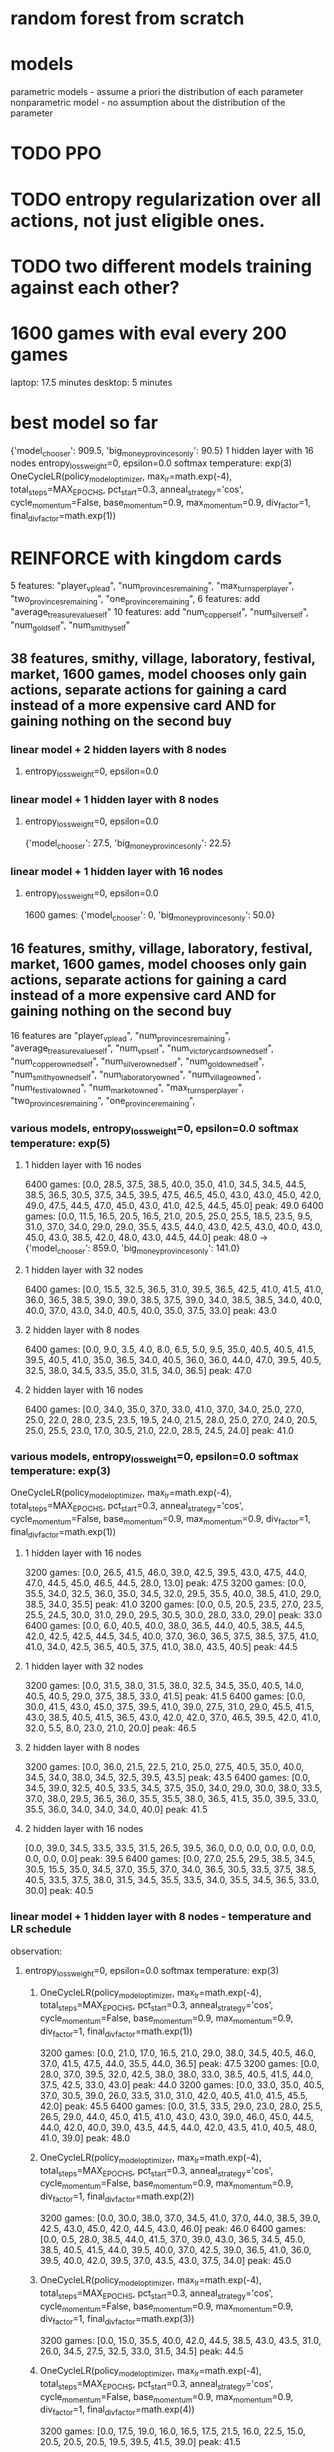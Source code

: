 * random forest from scratch
* models
parametric models - assume a priori the distribution of each parameter
nonparametric model - no assumption about the distribution of the parameter

* TODO PPO
* TODO entropy regularization over all actions, not just eligible ones.
* TODO two different models training against each other?


* 1600 games with eval every 200 games
laptop: 17.5 minutes
desktop: 5 minutes

* best model so far
{'model_chooser': 909.5, 'big_money_provinces_only': 90.5}
1 hidden layer with 16 nodes
entropy_loss_weight=0, epsilon=0.0 softmax temperature: exp(3)
OneCycleLR(policy_model_optimizer, max_lr=math.exp(-4), total_steps=MAX_EPOCHS, pct_start=0.3, anneal_strategy='cos', cycle_momentum=False, base_momentum=0.9, max_momentum=0.9, div_factor=1, final_div_factor=math.exp(1))




* REINFORCE with kingdom cards
5 features: "player_vp_lead", "num_provinces_remaining", "max_turns_per_player", "two_provinces_remaining", "one_province_remaining",
6 features: add "average_treasure_value_self"
10 features: add "num_copper_self", "num_silver_self", "num_gold_self", "num_smithy_self"

** 38 features, smithy, village, laboratory, festival, market, 1600 games, model chooses only gain actions, separate actions for gaining a card instead of a more expensive card AND for gaining nothing on the second buy
*** linear model + 2 hidden layers with 8 nodes
***** entropy_loss_weight=0, epsilon=0.0

*** linear model + 1 hidden layer with 8 nodes
***** entropy_loss_weight=0, epsilon=0.0
{'model_chooser': 27.5, 'big_money_provinces_only': 22.5}

*** linear model + 1 hidden layer with 16 nodes
***** entropy_loss_weight=0, epsilon=0.0
1600 games: {'model_chooser': 0, 'big_money_provinces_only': 50.0}


** 16 features, smithy, village, laboratory, festival, market, 1600 games, model chooses only gain actions, separate actions for gaining a card instead of a more expensive card AND for gaining nothing on the second buy
16 features are
        "player_vp_lead",
        "num_provinces_remaining",
        "average_treasure_value_self",
        "num_vp_self",
        "num_victory_cards_owned_self",
        "num_copper_owned_self",
        "num_silver_owned_self",
        "num_gold_owned_self",
        "num_smithy_owned_self",
        "num_laboratory_owned",
        "num_village_owned",
        "num_festival_owned",
        "num_market_owned",
        "max_turns_per_player",
        "two_provinces_remaining",
        "one_province_remaining",

*** various models, entropy_loss_weight=0, epsilon=0.0 softmax temperature: exp(5)
**** 1 hidden layer with 16 nodes
6400 games: [0.0, 28.5, 37.5, 38.5, 40.0, 35.0, 41.0, 34.5, 34.5, 44.5, 38.5, 36.5, 30.5, 37.5, 34.5, 39.5, 47.5, 46.5, 45.0, 43.0, 43.0, 45.0, 42.0, 49.0, 47.5, 44.5, 47.0, 45.0, 43.0, 41.0, 42.5, 44.5, 45.0] peak: 49.0
6400 games: [0.0, 11.5, 16.5, 20.5, 16.5, 21.0, 20.5, 25.0, 25.5, 18.5, 23.5, 9.5, 31.0, 37.0, 34.0, 29.0, 29.0, 35.5, 43.5, 44.0, 43.0, 42.5, 43.0, 40.0, 43.0, 45.0, 43.0, 38.5, 42.0, 48.0, 43.0, 44.5, 44.0] peak: 48.0 -> {'model_chooser': 859.0, 'big_money_provinces_only': 141.0}


**** 1 hidden layer with 32 nodes
6400 games: [0.0, 15.5, 32.5, 36.5, 31.0, 39.5, 36.5, 42.5, 41.0, 41.5, 41.0, 36.0, 36.5, 38.5, 39.0, 39.0, 38.5, 37.5, 39.0, 34.0, 38.5, 38.5, 34.0, 40.0, 40.0, 37.0, 43.0, 34.0, 40.5, 40.0, 35.0, 37.5, 33.0] peak: 43.0

**** 2 hidden layer with 8 nodes
6400 games: [0.0, 9.0, 3.5, 4.0, 8.0, 6.5, 5.0, 9.5, 35.0, 40.5, 40.5, 41.5, 39.5, 40.5, 41.0, 35.0, 36.5, 34.0, 40.5, 36.0, 36.0, 44.0, 47.0, 39.5, 40.5, 32.5, 38.0, 34.5, 33.5, 35.0, 31.5, 34.0, 36.5] peak: 47.0

**** 2 hidden layer with 16 nodes
6400 games: [0.0, 34.0, 35.0, 37.0, 33.0, 41.0, 37.0, 34.0, 25.0, 27.0, 25.0, 22.0, 28.0, 23.5, 23.5, 19.5, 24.0, 21.5, 28.0, 25.0, 27.0, 24.0, 20.5, 25.0, 25.5, 23.0, 17.0, 30.5, 21.0, 22.0, 28.5, 24.5, 24.0] peak: 41.0

*** various models, entropy_loss_weight=0, epsilon=0.0 softmax temperature: exp(3)
OneCycleLR(policy_model_optimizer, max_lr=math.exp(-4), total_steps=MAX_EPOCHS, pct_start=0.3, anneal_strategy='cos', cycle_momentum=False, base_momentum=0.9, max_momentum=0.9, div_factor=1, final_div_factor=math.exp(1))

**** 1 hidden layer with 16 nodes
3200 games: [0.0, 26.5, 41.5, 46.0, 39.0, 42.5, 39.5, 43.0, 47.5, 44.0, 47.0, 44.5, 45.0, 46.5, 44.5, 28.0, 13.0] peak: 47.5
3200 games: [0.0, 35.5, 34.0, 32.5, 36.0, 35.0, 34.5, 32.0, 29.5, 35.5, 40.0, 38.5, 41.0, 29.0, 38.5, 34.0, 35.5] peak: 41.0
3200 games: [0.0, 0.5, 20.5, 23.5, 27.0, 23.5, 25.5, 24.5, 30.0, 31.0, 29.0, 29.5, 30.5, 30.0, 28.0, 33.0, 29.0] peak: 33.0
6400 games: [0.0, 6.0, 40.5, 40.0, 38.0, 36.5, 44.0, 40.5, 38.5, 44.5, 42.0, 42.5, 42.5, 44.5, 34.5, 40.0, 37.0, 36.0, 36.5, 37.5, 38.5, 37.5, 41.0, 41.0, 34.0, 42.5, 36.5, 40.5, 37.5, 41.0, 38.0, 43.5, 40.5] peak: 44.5


**** 1 hidden layer with 32 nodes
3200 games: [0.0, 31.5, 38.0, 31.5, 38.0, 32.5, 34.5, 35.0, 40.5, 14.0, 40.5, 40.5, 29.0, 37.5, 38.5, 33.0, 41.5] peak: 41.5
6400 games: [0.0, 30.0, 41.5, 43.0, 45.0, 37.5, 39.5, 41.0, 39.0, 27.5, 31.0, 29.0, 45.5, 41.5, 43.0, 38.5, 40.5, 41.5, 36.5, 43.0, 42.0, 42.0, 37.0, 46.5, 39.5, 42.0, 41.0, 32.0, 5.5, 8.0, 23.0, 21.0, 20.0] peak: 46.5

**** 2 hidden layer with 8 nodes
3200 games: [0.0, 36.0, 21.5, 22.5, 21.0, 25.0, 27.5, 40.5, 35.0, 40.0, 34.5, 34.0, 38.0, 34.5, 32.5, 39.5, 43.5] peak: 43.5
6400 games: [0.0, 34.5, 39.0, 32.5, 40.5, 33.5, 34.5, 37.5, 35.0, 34.0, 29.0, 30.0, 38.0, 33.5, 37.0, 38.0, 29.5, 36.5, 36.0, 35.5, 35.5, 38.0, 36.5, 41.5, 35.0, 39.5, 33.0, 35.5, 36.0, 34.0, 34.0, 34.0, 40.0] peak: 41.5

**** 2 hidden layer with 16 nodes
[0.0, 39.0, 34.5, 33.5, 33.5, 31.5, 26.5, 39.5, 36.0, 0.0, 0.0, 0.0, 0.0, 0.0, 0.0, 0.0, 0.0] peak: 39.5
6400 games: [0.0, 27.0, 25.5, 29.5, 38.5, 34.5, 30.5, 15.5, 35.0, 34.5, 37.0, 35.5, 37.0, 34.0, 36.5, 30.5, 33.5, 37.5, 38.5, 40.5, 33.5, 37.5, 38.0, 31.5, 34.5, 35.5, 33.5, 34.0, 35.5, 34.5, 36.5, 33.0, 30.0] peak: 40.5

*** linear model + 1 hidden layer with 8 nodes - temperature and LR schedule
observation: 
**** entropy_loss_weight=0, epsilon=0.0 softmax temperature: exp(3)
***** OneCycleLR(policy_model_optimizer, max_lr=math.exp(-4), total_steps=MAX_EPOCHS, pct_start=0.3, anneal_strategy='cos', cycle_momentum=False, base_momentum=0.9, max_momentum=0.9, div_factor=1, final_div_factor=math.exp(1))
3200 games: [0.0, 21.0, 17.0, 16.5, 21.0, 29.0, 38.0, 34.5, 40.5, 46.0, 37.0, 41.5, 47.5, 44.0, 35.5, 44.0, 36.5] peak: 47.5
3200 games: [0.0, 28.0, 37.0, 39.5, 32.0, 42.5, 38.0, 38.0, 33.0, 38.5, 40.5, 41.5, 44.0, 37.5, 42.5, 33.0, 43.0] peak: 44.0
3200 games: [0.0, 33.0, 35.0, 40.5, 37.0, 30.5, 39.0, 26.0, 33.5, 31.0, 31.0, 42.0, 40.5, 41.0, 41.5, 45.5, 42.0] peak: 45.5
6400 games: [0.0, 31.5, 33.5, 29.0, 23.0, 28.0, 25.5, 26.5, 29.0, 44.0, 45.0, 41.5, 41.0, 43.0, 43.0, 39.0, 46.0, 45.0, 44.5, 44.0, 42.0, 40.0, 39.0, 43.5, 44.5, 44.0, 42.0, 43.5, 41.0, 40.5, 48.0, 41.0, 39.0] peak: 48.0

***** OneCycleLR(policy_model_optimizer, max_lr=math.exp(-4), total_steps=MAX_EPOCHS, pct_start=0.3, anneal_strategy='cos', cycle_momentum=False, base_momentum=0.9, max_momentum=0.9, div_factor=1, final_div_factor=math.exp(2))
3200 games: [0.0, 30.0, 38.0, 37.0, 34.5, 41.0, 37.0, 44.0, 38.5, 39.0, 42.5, 43.0, 45.0, 42.0, 44.5, 43.0, 46.0] peak: 46.0
6400 games: [0.0, 0.5, 28.0, 38.5, 44.0, 41.5, 37.0, 39.0, 43.0, 36.5, 34.5, 45.0, 38.5, 40.5, 41.5, 44.0, 39.5, 40.0, 37.0, 42.5, 39.0, 36.5, 41.0, 36.0, 39.5, 40.0, 42.0, 39.5, 37.0, 43.5, 43.0, 37.5, 34.0] peak: 45.0

***** OneCycleLR(policy_model_optimizer, max_lr=math.exp(-4), total_steps=MAX_EPOCHS, pct_start=0.3, anneal_strategy='cos', cycle_momentum=False, base_momentum=0.9, max_momentum=0.9, div_factor=1, final_div_factor=math.exp(3))
3200 games: [0.0, 15.0, 35.5, 40.0, 42.0, 44.5, 38.5, 43.0, 43.5, 31.0, 26.0, 34.5, 27.5, 32.5, 33.0, 31.5, 34.5] peak: 44.5

***** OneCycleLR(policy_model_optimizer, max_lr=math.exp(-4), total_steps=MAX_EPOCHS, pct_start=0.3, anneal_strategy='cos', cycle_momentum=False, base_momentum=0.9, max_momentum=0.9, div_factor=1, final_div_factor=math.exp(4))
3200 games: [0.0, 17.5, 19.0, 16.0, 16.5, 17.5, 21.5, 16.0, 22.5, 15.0, 20.5, 20.5, 20.5, 19.5, 39.5, 41.5, 39.0] peak: 41.5



**** entropy_loss_weight=0, epsilon=0.0
***** no lr scheduler, RunningStatisticsNorm1d(affine=True), softmax temperature: exp(-3)
1600 games: [0.0, 0.0, 2.5, 3.0, 1.5, 4.5, 1.0, 2.0, 0.0] peak: 4.5

***** no lr scheduler, RunningStatisticsNorm1d(affine=True), softmax temperature: exp(-2)
1600 games: [0.0, 0.0, 0.0, 1.0, 0.5, 3.5, 4.0, 3.5, 2.0] peak: 4.0

***** no lr scheduler, RunningStatisticsNorm1d(affine=True), softmax temperature: exp(-1)
1600 games: [0.0, 12.5, 11.5, 14.0, 19.5, 35.0, 27.0, 36.5, 33.5] peak: 36.5

***** no lr scheduler, RunningStatisticsNorm1d(affine=True), softmax temperature: exp(0)
1600 games: [0.0, 33.0, 34.5, 43.0, 36.5, 4.5, 35.0, 35.0, 34.5] peak: 43.0
3200 games: [0.0, 0.0, 0.0, 18.5, 17.5, 32.5, 36.0, 30.5, 34.5, 34.0, 35.5, 37.0, 34.5, 28.0, 31.5, 30.0, 35.5] peak: 37.0

***** no lr scheduler, RunningStatisticsNorm1d(affine=True), softmax temperature: exp(1)
1600 games: [0.0, 28.5, 35.0, 40.0, 32.0, 30.5, 33.0, 34.5, 33.5] peak: 40.0
3200 games: [0.0, 8.0, 8.0, 8.5, 24.5, 23.5, 19.0, 24.5, 23.5, 29.0, 30.5, 31.5, 29.5, 32.5, 28.5, 31.0, 33.0] peak: 33.0

***** no lr scheduler, RunningStatisticsNorm1d(affine=True), softmax temperature: exp(2)
1600 games: [0.0, 4.0, 37.0, 39.5, 4.0, 35.5, 33.5, 39.5, 39.0] peak: 39.5
[0.0, 10.5, 29.0, 32.5, 27.5, 35.0, 42.0, 40.0, 43.5, 40.0, 42.5, 39.5, 31.0, 27.0, 21.0, 23.5, 27.0]: peak:43.5

***** no lr scheduler, RunningStatisticsNorm1d(affine=True), softmax temperature: exp(3)
1600 games: [0.0, 18.5, 34.0, 41.0, 37.5, 30.5, 37.5, 24.0, 34.0] peak: 41.0
3200 games: [0.0, 32.5, 34.0, 39.0, 42.5, 42.5, 39.0, 41.0, 40.0, 44.0, 45.5, 42.5, 43.0, 42.5, 39.5, 40.5, 36.5] peak: 45.5

***** no lr scheduler, RunningStatisticsNorm1d(affine=True), softmax temperature: exp(4)
1600 games: [0.0, 40.0, 37.5, 37.5, 31.0, 43.5, 39.5, 38.5, 41.0] peak: 43.5
3200 games: [0.0, 36.0, 39.0, 31.0, 33.5, 33.5, 37.0, 34.5, 35.0, 34.5, 37.0, 38.0, 38.0, 35.0, 32.0, 30.0, 32.0] peak: 39.0

***** no lr scheduler, RunningStatisticsNorm1d(affine=True), softmax temperature: exp(5)
1600 games: [0.0, 5.0, 34.5, 33.0, 37.5, 33.5, 37.0, 31.5, 36.5] peak: 37.5
3200 games: [0.0, 24.0, 30.5, 35.5, 34.0, 41.5, 46.0, 35.0, 38.5, 39.0, 36.0, 39.0, 45.5, 44.0, 41.0, 39.5, 39.0] peak: 46.0 after 1200 games

***** no lr scheduler, RunningStatisticsNorm1d(affine=True), softmax temperature: exp(8)
1600 games: [0.0, 0.0, 2.5, 26.0, 35.0, 37.0, 36.0, 35.5, 33.5] peak: 37.0

***** no lr scheduler, RunningStatisticsNorm1d(affine=True), softmax temperature: exp(12)
1600 games: [0.0, 0.0, 0.0, 0.0, 8.0, 15.0, 34.0, 38.5, 38.0] peak: 38.5

        
*** linear model + 1 hidden layer with 8 nodes - dropout
**** entropy_loss_weight=0, epsilon=0.0
***** no lr scheduler, RunningStatisticsNorm1d(affine=True)
3200 games: [0.0, 8.0, 37.0, 41.5, 45.0, 44.5, 31.5, 41.0, 33.0, 32.0, 35.0, 33.5, 32.5, 34.5, 34.0, 37.0, 28.5] best: 45.0 after 800 epochs

***** no lr scheduler, RunningStatisticsNorm1d(affine=True), dropout=0.5 after both final linear layers
1600 games: [0.0, 1.0, 11.5, 6.0, 16.0, 24.5, 27.5, 37.0, 38.0]

***** no lr scheduler, RunningStatisticsNorm1d(affine=True), dropout=0.3 after both final linear layers
1600 games: [4.5, 6.0, 1.0, 0.0, 1.0, 3.5, 2.5, 2.0, 4.0] bizarre that it started out good and got worse
1600 games: [0.0, 16.5, 35.0, 22.5, 37.5, 42.0, 0.0, 30.5, 27.5]


***** no lr scheduler, RunningStatisticsNorm1d(affine=True), dropout=0.1 after both final linear layers
1600 games: [0.0, 1.5, 3.0, 6.0, 3.0, 1.5, 8.0, 4.0, 10.5]
1600 games on desktop: best was 33.5

***** no lr scheduler, RunningStatisticsNorm1d(affine=True), dropout=0.5 after feature norm
1600 games: [0.0, 39.0, 33.0, 33.5, 38.5, 31.5, 36.0, 35.0, 36.0]

***** no lr scheduler, RunningStatisticsNorm1d(affine=True), dropout=0.3 after feature norm
1600 games: [0.0, 31.5, 30.5, 35.5, 29.5, 29.5, 25.0, 27.5, 9.0]

***** no lr scheduler, RunningStatisticsNorm1d(affine=True), dropout=0.1 after feature norm
1600 games: [0.0, 26.5, 35.5, 33.5, 41.5, 32.5, 41.5, 42.0, 44.0]
3200 games: [0.0, 30.5, 32.0, 34.0, 38.0, 38.5, 34.5, 43.0, 41.5, 34.5, 38.5, 36.5, 37.0, 36.0, 35.5, 40.5, 35.0]
^in last iteration, 1st and 4th buy was estate




** 15 features, smithy, village, laboratory, festival, market, 1600 games, model chooses only gain actions, separate actions for gaining a card instead of a more expensive card AND for gaining nothing on the second buy
15 features are
        "player_vp_lead",
        "num_provinces_remaining",
        "average_treasure_value_self",
        "num_vp_self",
        "num_copper_owned_self",
        "num_silver_owned_self",
        "num_gold_owned_self",
        "num_smithy_owned_self",
        "num_laboratory_owned",
        "num_village_owned",
        "num_festival_owned",
        "num_market_owned",
        "max_turns_per_player",
        "two_provinces_remaining",
        "one_province_remaining",
*** linear model + 1 hidden layer with 8 nodes
**** entropy_loss_weight=0, epsilon=0.0
***** no lr scheduler, RunningStatisticsNorm1d(affine=True)
3200 games: [0.0, 31.5, 37.5, 34.0, 40.5, 40.0, 39.5, 40.5, 44.0, 40.5, 35.0, 43.5, 34.0, 44.0, 42.0, 39.5, 34.5]. best: 44.0


** 14 features, smithy, village, laboratory, festival, market, 1600 games, model chooses only gain actions, separate actions for gaining a card instead of a more expensive card AND for gaining nothing on the second buy
14 features are
        "player_vp_lead",
        "num_provinces_remaining",
        "average_treasure_value_self",
        "num_copper_owned_self",
        "num_silver_owned_self",
        "num_gold_owned_self",
        "num_smithy_owned_self",
        "num_laboratory_owned",
        "num_village_owned",
        "num_festival_owned",
        "num_market_owned",
        "max_turns_per_player",
        "two_provinces_remaining",
        "one_province_remaining",

*** linear model + 1 hidden layer with 8 nodes
**** entropy_loss_weight=exp(-6), epsilon=0.0
***** no lr scheduler, RunningStatisticsNorm1d(affine=False)
1600 games: {'model_chooser': 29.0, 'big_money_provinces_only': 21.0}, best was 42.5 after 1400 epochs

**** entropy_loss_weight=0, epsilon=0.0
***** no lr scheduler, RunningStatisticsNorm1d(affine=True)
1600 games: {'model_chooser': 43.5, 'big_money_provinces_only': 6.5}, best was 45.0 after 1200 epochs
3200 games: [0.0, 11.0, 6.0, 13.5, 11.5, 20.0, 20.0, 23.5, 24.5, 15.5, 23.5, 5.0, 15.0, 14.5, 22.0, 21.5, 25.5]

notes: 3200 games training managed to makes some impressive action combos, but doesn't buy gold, and doesn't buy vp when it should:
play festival
play laboratory
play laboratory
play smithy
play festival
play smithy
play festival
play laboratory
play laboratory
play festival
play smithy
play festival
play festival
play smithy
play laboratory
play laboratory
play festival
play smithy
play smithy
play smithy
gain province
gain festival instead of more expensive card
gain festival instead of more expensive card
gain festival
gain nothing on second or later buy
(game ended as a loss)

***** no lr scheduler, RunningStatisticsNorm1d(affine=False)
800 games:  {'model_chooser': 42.0, 'big_money_provinces_only': 8.0}
1600 games: {'model_chooser': 39.0, 'big_money_provinces_only': 11.0}
1600 games: {'model_chooser': 44.5, 'big_money_provinces_only': 5.5}
3200 games: {'model_chooser': 28.5, 'big_money_provinces_only': 21.5}

***** OneCycleLR(policy_model_optimizer, max_lr=math.exp(-4), total_steps=MAX_EPOCHS, pct_start=0.5, anneal_strategy='cos', cycle_momentum=True, base_momentum=0.85, max_momentum=0.95, div_factor=1, final_div_factor=math.exp(1))
1600 games: {'model_chooser': 38.0, 'big_money_provinces_only': 12.0}

***** OneCycleLR(policy_model_optimizer, max_lr=math.exp(-4), total_steps=MAX_EPOCHS, pct_start=0.5, anneal_strategy='cos', cycle_momentum=False, base_momentum=0.9, max_momentum=0.9, div_factor=1, final_div_factor=math.exp(1))
1600 games: {'model_chooser': 37.0, 'big_money_provinces_only': 13.0}, best was 41.5 after 1000 epochs
gained curses more than once in some games!

*** linear model + 1 hidden layer with 16 nodes
***** entropy_loss_weight=0, epsilon=0.0
1600 games: {'model_chooser': 32.5, 'big_money_provinces_only': 17.5}



** 10 features, smithy, village, laboratory, festival, market, 1600 games, model chooses only gain actions, separate actions for gaining a card instead of a more expensive card AND for gaining nothing on the second buy
*** linear model + 1 hidden layer with 8 nodes,
***** entropy_loss_weight=0, epsilon=0.0
800  games: {'model_chooser': 31.0, 'big_money_provinces_only': 19.0}
1600 games: {'model_chooser': 42.0, 'big_money_provinces_only': 8.0}

** 10 features, smithy, village, laboratory, festival, market, 1600 games, model chooses only gain actions, separate actions for gaining a card instead of a more expensive card
10 features are
        "player_vp_lead",
        "num_provinces_remaining",
        "average_treasure_value_self",
        "num_copper_owned_self",
        "num_silver_owned_self",
        "num_gold_owned_self",
        "num_smithy_owned_self",
        "max_turns_per_player",
        "two_provinces_remaining",
        "one_province_remaining",

*** linear model + 1 hidden layer with 8 nodes,
***** entropy_loss_weight=0, epsilon=0.0
800  games: {'model_chooser': 38.5, 'big_money_provinces_only': 11.5}
1600 games: {'model_chooser': 41.0, 'big_money_provinces_only': 9.0} 
3200 games: {'model_chooser': 29.0, 'big_money_provinces_only': 21.0}
6400 games: {'model_chooser': 21.5, 'big_money_provinces_only': 28.5}

** 10 features, smithy, village, laboratory, festival, market, 800 games, model chooses only gain actions
add num copper, silver, gold, and smithy, village, laboratory, festival, market owned
*** linear model
***** entropy_loss_weight=0
{'model_chooser': 43.5, 'big_money_provinces_only': 6.5}

*** linear model + 1 hidden layer with 8 nodes
***** entropy_loss_weight=0, epsilon=0.4, separate actions for gaining a card instead of a more expensive card
{'model_chooser': 28.0, 'big_money_provinces_only': 22.0}
***** entropy_loss_weight=0, epsilon=0.4
{'model_chooser': 31.5, 'big_money_provinces_only': 18.5}
***** entropy_loss_weight=0, epsilon=0.2
{'model_chooser': 37.5, 'big_money_provinces_only': 12.5}
{'model_chooser': 42.5, 'big_money_provinces_only': 7.5}
***** entropy_loss_weight=0, epsilon=0.1
{'model_chooser': 42.0, 'big_money_provinces_only': 8.0}


***** entropy_loss_weight=0
{'model_chooser': 45.0, 'big_money_provinces_only': 5.0}
***** entropy_loss_weight=math.exp(-5)
{'model_chooser': 21.0, 'big_money_provinces_only': 29.0}
{'model_chooser': 32.0, 'big_money_provinces_only': 18.0}
***** entropy_loss_weight=math.exp(-4)
{'model_chooser': 43.5, 'big_money_provinces_only': 6.5}
***** entropy_loss_weight=math.exp(-3)
{'model_chooser': 19.0, 'big_money_provinces_only': 31.0}



*** linear model + 1 hidden layer with 16 nodes
***** entropy_loss_weight=0
{'model_chooser': 40.0, 'big_money_provinces_only': 10.0}

*** linear model + 2 hidden layers with 8 nodes
***** entropy_loss_weight=0
{'model_chooser': 37.0, 'big_money_provinces_only': 13.0}

** 6 features, smithy, village, laboratory, festival, market, 800 games, model chooses only gain actions
*** linear model
***** entropy_loss_weight=0
{'model_chooser': 42.0, 'big_money_provinces_only': 8.0}
*** linear model + 1 hidden layer with 8 nodes
***** entropy_loss_weight=0
{'model_chooser': 42.5, 'big_money_provinces_only': 7.5}

** 5 features, smithy, 1600 games, model chooses all actions
*** linear model
{'model_chooser': 44.5, 'big_money_provinces_only': 5.5}
*** linear model + 1 hidden layer with 8 nodes
Didn't buy any smithies in example games!
{'model_chooser': 44.0, 'big_money_provinces_only': 6.0}

** 5 features, smithy, village, laboratory, festival, market, 1600 games, model chooses all actions
*** linear model
**** return entropy for distribution of valid actions
***** entropy_loss_weight=exp(-4)
{'model_chooser': 38.0, 'big_money_provinces_only': 12.0}

***** entropy_loss_weight=exp(-2)
{'model_chooser': 0.0, 'big_money_provinces_only': 50.0}

**** WRONG entropy implementation, returned entropy for selected probability only
***** entropy_loss_weight=exp(-2)
{'model_chooser': 31.0, 'big_money_provinces_only': 19.0}
{'model_chooser': 29.5, 'big_money_provinces_only': 20.5}

***** entropy_loss_weight=exp(-1)
{'model_chooser': 0.0, 'big_money_provinces_only': 50.0}

***** entropy_loss_weight=0
{'model_chooser': 36.5, 'big_money_provinces_only': 13.5}
Gaining too many smithies?
gain silver
gain smithy
gain smithy
play smithy
gain gold
play smithy
gain gold
play smithy
gain gold
gain gold
play smithy
gain gold
gain gold
gain gold
play smithy
gain province
play smithy
gain province
play smithy
gain province
gain duchy
gain duchy
play smithy
gain estate
gain estate
gain province

***** entropy_loss_weight=1, 800 games
{'model_chooser': 0.0, 'big_money_provinces_only': 50.0}

*** linear model + 1 hidden layer with 8 nodes
Didn't buy any smithies in example games!
{'model_chooser': 44.0, 'big_money_provinces_only': 6.0}






* REINFORCE no kingdom cards
** BEST MODEL (don't have weights)
*** 1 feature: num provinces minus 0, 1 linear layer, init bias to zero
**** 1600 iterations with RunningStatisticsNorm1d mean only, momentum=0.0001
{'model_chooser': 45.0, 'big_money_provinces_only': 5.0}
tensor([[ 0.1801],
        [ 0.6483],
        [ 1.4976],
        [-0.9318],
        [-1.2655],
        [-0.3527],
        [ 0.1159],
        [ 0.1595]])
tensor([-1.6654,  0.9505,  1.6536, -1.9874,  0.5069,  7.0223, -3.7058, -1.8533])
*** 
5 input features, 1 hidden layer with 8 nodes, weight_decay=0
batch size of 1 games, 1600 epochs
lr=math.exp(-4)
{'model_chooser': 44.5, 'big_money_provinces_only': 5.5}

** 5 input features, 1 hidden layer with 4 nodes, weight decay=0
*** batch size of 2 games, 200 epochs
**** lr=math.exp(-5)
{'model_chooser': 12.0, 'big_money_provinces_only': 38.0}
**** lr=math.exp(-4)
{'model_chooser': 19.5, 'big_money_provinces_only': 30.5}
**** lr=math.exp(-3)
{'model_chooser': 6.0, 'big_money_provinces_only': 44.0}

*** batch size of 1 games, 800 epochs
**** lr=math.exp(-5)
{'model_chooser': 33.0, 'big_money_provinces_only': 17.0}
{'model_chooser': 34.5, 'big_money_provinces_only': 15.5}

**** lr=math.exp(-4)
{'model_chooser': 42.5, 'big_money_provinces_only': 7.5}
{'model_chooser': 32.0, 'big_money_provinces_only': 18.0}

***** weights of 42.5 win rate
tensor([[-0.1238,  1.1100,  1.2049,  1.0863,  0.4670],
        [ 0.3293,  0.5574,  0.5924, -0.0386, -1.7670],
        [-0.2883,  0.0991, -0.2950,  0.0357, -0.8173],
        [ 0.0288, -0.0805, -0.4803, -0.1319, -0.1190]])
tensor([ 1.4798,  0.1777, -0.3119, -0.6056])
tensor([[-0.9407, -0.2583,  0.2723, -0.0325],
        [ 0.0926,  0.3831,  0.7210,  0.0762],
        [ 0.0711,  1.3759,  0.3733,  0.6104],
        [-0.1944, -0.6855, -0.7602, -0.2211],
        [ 0.7539, -1.0927, -0.3806,  0.0129],
        [ 1.4357,  0.7981,  0.4347,  0.1840],
        [-0.7299, -0.3390, -0.3520,  0.2906],
        [-0.4612,  0.1401, -0.1856, -0.0296]])
tensor([ 0.2531, -0.0576,  0.0478, -0.1689,  0.1228,  0.8175, -1.1676, -0.6896])


**** lr=math.exp(-3)
{'model_chooser': 2.0, 'big_money_provinces_only': 48.0}

*** batch size of 2 games, 400 epochs
**** lr=math.exp(-4)
{'model_chooser': 7.5, 'big_money_provinces_only': 42.5}

*** batch size of 4 games, 200 epochs
**** lr=math.exp(-4)
{'model_chooser': 29.0, 'big_money_provinces_only': 21.0}

*** batch size of 1 games, 1600 epochs
**** lr=math.exp(-4)
{'model_chooser': 43.0, 'big_money_provinces_only': 7.0}
{'model_chooser': 43.0, 'big_money_provinces_only': 7.0}

** 5 input features, 1 hidden layer with 8 nodes, weight_decay=0
*** batch size of 1 games, 1600 epochs
**** lr=math.exp(-4)
{'model_chooser': 44.5, 'big_money_provinces_only': 5.5}
{'model_chooser': 33.0, 'big_money_provinces_only': 17.0}

** 5 input features, 1 hidden layer with 16 nodes, weight_decay=0
*** batch size of 1 games, 1600 epochs
**** lr=math.exp(-4)
{'model_chooser': 40.5, 'big_money_provinces_only': 9.5}
{'model_chooser': 33.0, 'big_money_provinces_only': 17.0}

** 5 input features, 1 hidden layer with 4 nodes, lr=math.exp(-4), weight decay=non-zero
*** batch size of 1 games, 1600 epochs
**** weight_decay=math.exp(-5)
{'model_chooser': 25.5, 'big_money_provinces_only': 24.5}
**** weight_decay=math.exp(-4)
{'model_chooser': 37.5, 'big_money_provinces_only': 12.5}
**** weight_decay=math.exp(-3)
{'model_chooser': 1.5, 'big_money_provinces_only': 48.5}

** 7 input features, lr=math.exp(-4)
*** batch size of 1 games, 800 epochs
**** 1 hidden layer with 8 nodes, ReLU, weight_decay=0
{'model_chooser': 39.5, 'big_money_provinces_only': 10.5}

*** batch size of 1 games, 1600 epochs
**** 1 hidden layer with 8 nodes, ReLU, weight_decay=0
{'model_chooser': 39.0, 'big_money_provinces_only': 11.0}
**** 1 hidden layer with 4 nodes, ReLU, weight_decay=math.exp(-5)
{'model_chooser': 39.0, 'big_money_provinces_only': 11.0}
**** 1 hidden layer with 8 nodes, ReLU, weight_decay=math.exp(-5)
{'model_chooser': 38.5, 'big_money_provinces_only': 11.5}
**** 1 hidden layer with 4 nodes, LeakyRelu, weight_decay=math.exp(-5)
{'model_chooser': 42.5, 'big_money_provinces_only': 7.5}

** 7 input features, weight decay=0, batch size of 1 games, 1600 epochs
*** OneCycleLR(max_lr=math.exp(-1), total_steps=MAX_EPOCHS, pct_start=0.3, anneal_strategy='cos', cycle_momentum=True, base_momentum=0.85, max_momentum=0.95, div_factor=math.exp(3), final_div_factor=math.exp(5))
{'model_chooser': 0.0, 'big_money_provinces_only': 50.0}

*** OneCycleLR(max_lr=math.exp(-1), total_steps=MAX_EPOCHS, pct_start=0.3, anneal_strategy='cos', cycle_momentum=True, base_momentum=0.85, max_momentum=0.95, div_factor=math.exp(3), final_div_factor=math.exp(3))
{'model_chooser': 0.0, 'big_money_provinces_only': 50.0}


*** OneCycleLR(max_lr=math.exp(-2), total_steps=MAX_EPOCHS, pct_start=0.3, anneal_strategy='cos', cycle_momentum=True, base_momentum=0.85, max_momentum=0.95, div_factor=math.exp(2), final_div_factor=math.exp(4))
{'model_chooser': 30.0, 'big_money_provinces_only': 20.0}

*** OneCycleLR(max_lr=math.exp(-2), total_steps=MAX_EPOCHS, pct_start=0.3, anneal_strategy='cos', cycle_momentum=True, base_momentum=0.85, max_momentum=0.95, div_factor=math.exp(2), final_div_factor=math.exp(3))
{'model_chooser': 30.0, 'big_money_provinces_only': 20.0}

*** OneCycleLR(max_lr=math.exp(-2), total_steps=MAX_EPOCHS, pct_start=0.3, anneal_strategy='cos', cycle_momentum=True, base_momentum=0.85, max_momentum=0.95, div_factor=math.exp(2), final_div_factor=math.exp(2))
{'model_chooser': 0.0, 'big_money_provinces_only': 50.0}

*** OneCycleLR(max_lr=math.exp(-2), total_steps=MAX_EPOCHS, pct_start=0.3, anneal_strategy='cos', cycle_momentum=True, base_momentum=0.85, max_momentum=0.95, div_factor=math.exp(2), final_div_factor=math.exp(1))
{'model_chooser': 0.0, 'big_money_provinces_only': 50.0}

*** OneCycleLR(max_lr=math.exp(-2), total_steps=MAX_EPOCHS, pct_start=0.3, anneal_strategy='cos', cycle_momentum=True, base_momentum=0.85, max_momentum=0.95, div_factor=math.exp(2), final_div_factor=math.exp(0))
{'model_chooser': 23.5, 'big_money_provinces_only': 26.5}


*** OneCycleLR(max_lr=math.exp(-3), total_steps=MAX_EPOCHS, pct_start=0.3, anneal_strategy='cos', cycle_momentum=True, base_momentum=0.85, max_momentum=0.95, div_factor=math.exp(1), final_div_factor=math.exp(1))
{'model_chooser': 17.5, 'big_money_provinces_only': 32.5}

* Learnable Constant only
** 1600 iterations
{'model_chooser': 25.0, 'big_money_provinces_only': 25.0}


* 1 feature: num provinces minus 4, 1 linear layer, init bias to zero
** 1600 iterations
{'model_chooser': 41.5, 'big_money_provinces_only': 8.5}
tensor([[ 0.0543],
        [ 0.6768],
        [ 1.2470],
        [-0.9463],
        [-0.9174],
        [-0.0095],
        [-0.3346],
        [-0.3112]])
tensor([-2.2127,  0.0747,  1.4412, -0.8686,  2.0974,  7.1559, -3.1154, -2.1270])
{'model_chooser': 42.0, 'big_money_provinces_only': 8.0}


** 3200 iterations
{'model_chooser': 39.5, 'big_money_provinces_only': 10.5}
 
** 6400 iterations
{'model_chooser': 44.5, 'big_money_provinces_only': 5.5}
tensor([[-0.2604],
        [ 0.5240],
        [ 2.1226],
        [-1.9065],
        [-1.7552],
        [-0.0930],
        [-1.1947],
        [ 0.2288]])
tensor([-4.9270,  0.3586,  1.7766, -1.6030,  4.0322, 13.8826, -5.7529, -3.6432])

** 1600 iterations
RunningStatisticsNorm1d mean only
{'model_chooser': 39.0, 'big_money_provinces_only': 11.0} momentum: 0.01
{'model_chooser': 40.0, 'big_money_provinces_only': 10.0} momentum: 0.001
{'model_chooser': 44.0, 'big_money_provinces_only': 6.0}  momentum: 0.0001

* 1 feature: num provinces minus 0, 1 linear layer, init bias to zero
** 1600 iterations without normalization
{'model_chooser': 40.5, 'big_money_provinces_only': 9.5}
** 1600 iterations with RunningStatisticsNorm1d mean only, momentum=0.0001
{'model_chooser': 45.0, 'big_money_provinces_only': 5.0}
tensor([[ 0.1801],
        [ 0.6483],
        [ 1.4976],
        [-0.9318],
        [-1.2655],
        [-0.3527],
        [ 0.1159],
        [ 0.1595]])
tensor([-1.6654,  0.9505,  1.6536, -1.9874,  0.5069,  7.0223, -3.7058, -1.8533])

{'model_chooser': 39.0, 'big_money_provinces_only': 11.0}

** 1600 iterations with RunningStatisticsNorm1d mean and variance, momentum=0.0001
{'model_chooser': 39.0, 'big_money_provinces_only': 11.0}


* 4 features: num provinces minus 0, player_vp_lead, one_province_remaining, two_provinces_reamining, 1 linear layer, init bias to zero
** 1600 iterations with RunningStatisticsNorm1d mean only, momentum=0.0001, weight decay exp(-5)
{'model_chooser': 0.0, 'big_money_provinces_only': 50.0}

** 1600 iterations with RunningStatisticsNorm1d mean only, momentum=0.0001, weight decay 0
{'model_chooser': 6.0, 'big_money_provinces_only': 44.0}  # didn't seem to buy gold
{'model_chooser': 25.5, 'big_money_provinces_only': 24.5}
** 3200 iterations with RunningStatisticsNorm1d mean only, momentum=0.0001, weight decay 0
{'model_chooser': 18.5, 'big_money_provinces_only': 31.5}

** 1600 iterations with RunningStatisticsNorm1d mean and variance, momentum=0.0001, weight decay 0
{'model_chooser': 41.0, 'big_money_provinces_only': 9.0}


* 4 features: num provinces minus 0, player_vp_lead, max_turns_per_player, one_province_remaining, two_provinces_reamining, 1 linear layer, init bias to zero
** 1600 iterations with RunningStatisticsNorm1d mean and variance, momentum=0.0001, weight decay 0
*** sum of linear + path with hidden layer width 4 and ReLU
{'model_chooser': 41.0, 'big_money_provinces_only': 9.0}

*** sum of linear + path with hidden layer width 4 and ReLU - 5 features (added turn number)
{'model_chooser': 37.0, 'big_money_provinces_only': 13.0}

*** sum of linear + path with hidden layer width 8 and ReLU - 5 features (added turn number)
{'model_chooser': 37.5, 'big_money_provinces_only': 12.5}

*** sum of linear + path with hidden layer width 8 then hidden layer width 8 with ReLU - 5 features (added turn number)
{'model_chooser': 38.0, 'big_money_provinces_only': 12.0}

*** sum of linear + path with hidden layer width 8 then hidden layer width 8 then hidden layer width 8 with ReLU - 5 features (added turn number)
{'model_chooser': 0.0, 'big_money_provinces_only': 50.0}


* 5 features: num provinces minus 0, player_vp_lead, max_turns_per_player, one_province_remaining, two_provinces_reamining, 1 linear layer, init bias to zero
** 1600 iterations with RunningStatisticsNorm1d mean and variance, momentum=0.0001, weight decay 0
Gamma=1
VP_REWARD_MULTIPLIER gives reward for each action that gains (or loses) vps, multiplied by VP_REWARD_MULTIPLIER
*** VP_REWARD_MULTIPLIER = 0.00
{'model_chooser': 43.0, 'big_money_provinces_only': 7.0}

*** VP_REWARD_MULTIPLIER = 0.005
{'model_chooser': 44.0, 'big_money_provinces_only': 6.0}

*** VP_REWARD_MULTIPLIER = 0.01
{'model_chooser': 43.5, 'big_money_provinces_only': 6.5}

*** VP_REWARD_MULTIPLIER = 0.02
{'model_chooser': 31.0, 'big_money_provinces_only': 19.0}

*** VP_REWARD_MULTIPLIER = 0.04
{'model_chooser': 37.0, 'big_money_provinces_only': 13.0}

*** VP_REWARD_MULTIPLIER = 0.08
{'model_chooser': 41.0, 'big_money_provinces_only': 9.0}

*** VP_REWARD_MULTIPLIER = 0.16
{'model_chooser': 36.0, 'big_money_provinces_only': 14.0}








* 1 feature: max turns per play minus 10, 1 linear layer, init bias randomly (PyTorch default)
** 1600 iterations
{'model_chooser': 34.5, 'big_money_provinces_only': 15.5}
** 3200 iterations
{'model_chooser': 43.0, 'big_money_provinces_only': 7.0}
tensor([[ 0.0920],
        [-1.1036],
        [-1.4966],
        [ 0.6794],
        [ 1.7774],
        [ 1.6055],
        [-0.4822],
        [-0.6847]])
tensor([-2.2165,  1.0692,  3.2071, -2.7148, -0.4532,  7.6236, -4.5398, -2.6700])

** 6400 iterations
{'model_chooser': 39.5, 'big_money_provinces_only': 10.5}
tensor([[ 0.4971],
        [-0.9450],
        [-5.4796],
        [ 1.2017],
        [ 2.2536],
        [ 4.3102],
        [ 0.1191],
        [-0.4202]])
tensor([-2.5928,  3.8580,  4.8222, -2.0722,  2.2610,  7.2872, -7.2139, -0.6373])

** 12800 iterations
{'model_chooser': 39.5, 'big_money_provinces_only': 10.5}
tensor([[-0.1849],
        [-2.3817],
        [-5.9250],
        [ 1.9584],
        [ 2.2022],
        [ 2.2911],
        [ 0.2319],
        [ 1.2373]])
tensor([ -1.5156,  -1.4983,   4.4276,   4.7687,   9.1618,  16.1847, -10.1894,
         -2.9236])




* 2 hidden layers
baseline=0.5
def get_policy_model():
    num_input_features = 7
    hidden_layer_width = 8
    num_model_outputs = NUM_ACTIONS
    return torch.nn.Sequential(
        # torch.nn.BatchNorm1d(num_input_features, affine=False),
        torch.nn.Linear(num_input_features, hidden_layer_width),
        torch.nn.ReLU(),
        torch.nn.Linear(hidden_layer_width, hidden_layer_width),
        torch.nn.ReLU(),
        # torch.nn.BatchNorm1d(hidden_layer_width, affine=True),

        torch.nn.Linear(hidden_layer_width, num_model_outputs, bias=True)
    )


** 3200 games
{'model_chooser': 38.5, 'big_money_provinces_only': 11.5}
** 6400 games
{'model_chooser': 22.5, 'big_money_provinces_only': 27.5}
** 12800 games
{'model_chooser': 19.5, 'big_money_provinces_only': 30.5}





* OLD record for best model ever trained:
{'model_chooser': 79.0, 'big_money_provinces_only': 21.0}
(don't have weights, it was a 4 parameter linear model maybe with bias)

{'model_chooser': 72.0, 'big_money_provinces_only': 28.0}
tensor([[ 1.5439, -0.0056,  1.1046, -1.1007]])

* other models trained
{'model_chooser': 6.0, 'big_money_provinces_only': 94.0}
tensor([[ 0.7510, -0.0781,  0.4192, -0.5021]])
tensor([0.0236])

{'model_chooser': 21.5, 'big_money_provinces_only': 78.5}
tensor([[ 1.0546,  0.1553,  1.3197, -1.4143]])
tensor([0.0009])

{'model_chooser': 22.0, 'big_money_provinces_only': 78.0}
tensor([[ 1.0131,  0.0083,  1.3682, -1.3823]])

{'model_chooser': 38.0, 'big_money_provinces_only': 62.0}
tensor([[ 1.6876,  0.0064,  0.7468, -0.7700]])

{'model_chooser': 55.0, 'big_money_provinces_only': 45.0}
tensor([[ 1.7963,  0.0274,  0.8411, -0.8987]])

{'model_chooser': 50.0, 'big_money_provinces_only': 50.0}
tensor([[ 1.6247, -0.0134,  1.3446, -1.3913]])

** 800 games, 20 epochs per epsilon, epsilons = [1.0, 2**-1, 2**-2, 2**-3, 2**-4]
*** batch size 1024
lr=1e-1, weight_decay=0.04: {'model_chooser': 71.5, 'big_money_provinces_only': 28.5}
lr=1e-1, weight_decay=0.04: {'model_chooser': 80.0, 'big_money_provinces_only': 20.0}
lr=1e-1, weight_decay=0.04: {'model_chooser': 68.0, 'big_money_provinces_only': 32.0}

** 800 games, 20 epochs per epsilon, epsilons = [1.0, 2**-1, 2**-2, 2**-3, 2**-4]
*** batch size 1024
lr=1e-1, weight_decay=0.04: {'model_chooser': 71.5, 'big_money_provinces_only': 28.5}
lr=1e-1, weight_decay=0.04: {'model_chooser': 80.0, 'big_money_provinces_only': 20.0}
lr=1e-1, weight_decay=0.04: {'model_chooser': 68.0, 'big_money_provinces_only': 32.0}

** 400 games, 20 epochs per epsilon, epsilons = [1.0, 2**-1, 2**-2, 2**-3, 2**-4]
*** batch size 1024
lr=1e-1, weight_decay=0.04: {'model_chooser': 77.0, 'big_money_provinces_only': 23.0}
lr=1e-1, weight_decay=0.04: {'model_chooser': 79.5, 'big_money_provinces_only': 20.5}
lr=1e-1, weight_decay=0.04: {'model_chooser': 80.0, 'big_money_provinces_only': 20.0}

** 200 games, 20 epochs per epsilon, epsilons = [1.0, 2**-1, 2**-2, 2**-3, 2**-4]
*** batch size 1024
lr=1e-1, weight_decay=0.04: {'model_chooser': 74.0, 'big_money_provinces_only': 26.0}
lr=1e-1, weight_decay=0.04: {'model_chooser': 79.5, 'big_money_provinces_only': 20.5}
lr=1e-1, weight_decay=0.04: {'model_chooser': 66.5, 'big_money_provinces_only': 33.5}

** 100 games, 20 epochs per epsilon, epsilons = [1.0, 2**-1, 2**-2, 2**-3, 2**-4]
*** batch size 64
lr=1e-1, weight_decay=0.00: {'model_chooser': 11.0, 'big_money_provinces_only': 89.0}

*** batch size 128
lr=1e-1, weight_decay=0.00: {'model_chooser': 62.5, 'big_money_provinces_only': 37.5}

*** batch size 256
lr=1e-1, weight_decay=0.00: {'model_chooser': 61.5, 'big_money_provinces_only': 38.5}
lr=1e-1, weight_decay=0.00: {'model_chooser': 0.0, 'big_money_provinces_only': 100.0}

*** batch size 512
lr=1e-1, weight_decay=0.00: {'model_chooser': 58.0, 'big_money_provinces_only': 42.0}

*** batch size 1024
lr=1e0,  weight_decay=0.01: {'model_chooser': 77.0, 'big_money_provinces_only': 23.0}
lr=1e0,  weight_decay=0.01: {'model_chooser': 0.0, 'big_money_provinces_only': 100.0}

lr=1e-1, weight_decay=0.00: {'model_chooser': 74.0, 'big_money_provinces_only': 26.0}

lr=1e-1, weight_decay=0.01: {'model_chooser': 69.5, 'big_money_provinces_only': 30.5}

lr=1e-1, weight_decay=0.02: {'model_chooser': 2.0, 'big_money_provinces_only': 98.0}

lr=1e-1, weight_decay=0.04: {'model_chooser': 78.0, 'big_money_provinces_only': 22.0}
lr=1e-1, weight_decay=0.04: {'model_chooser': 72.5, 'big_money_provinces_only': 27.5}

lr=1e-1, weight_decay=0.08: {'model_chooser': 47.0, 'big_money_provinces_only': 53.0}
lr=1e-1, weight_decay=0.08: {'model_chooser': 12.5, 'big_money_provinces_only': 87.5}

lr=1e-1, weight_decay=0.16: {'model_chooser': 64.5, 'big_money_provinces_only': 35.5}

lr=1e-1, weight_decay=0.32: {'model_chooser': 71.0, 'big_money_provinces_only': 29.0}
lr=1e-1, weight_decay=0.64: {'model_chooser': 64.0, 'big_money_provinces_only': 36.0}
lr=1e-1, weight_decay=1.28: excessively long games 






** epsilons = [1.0, 2**-1, 2**-2, 2**-3]
*** 1 hidden layer, width 4, Relu -> BatchNorm
lr=1e-2: {'model_chooser': 48.0, 'big_money_provinces_only': 52.0}
lr=1e-1: {'model_chooser': 62.5, 'big_money_provinces_only': 37.5}
lr=1e0: {'model_chooser': 80.5, 'big_money_provinces_only': 19.5}
lr=1e0: {'model_chooser': 70.0, 'big_money_provinces_only': 30.0}
lr=1e0: {'model_chooser': 71.0, 'big_money_provinces_only': 29.0}
lr=1e0: {'model_chooser': 2.0, 'big_money_provinces_only': 98.0}

lr=1e1: {'model_chooser': 0.0, 'big_money_provinces_only': 100.0}

*** 1 hidden layer, width 8, Relu -> BatchNorm
lr=1e0 {'model_chooser': 48.5, 'big_money_provinces_only': 51.5}

*** 1 hidden layer, width 16, Relu -> BatchNorm
{'model_chooser': 0.0, 'big_money_provinces_only': 100.0}

*** 1 hidden layer, width 4, BatchNorm -> Relu
{'model_chooser': 0.0, 'big_money_provinces_only': 100.0}

* TODO implement picking 10 random kingdom cards
* TODO fix bug where game doesn't end if 3 piles are bought out
potentially introduced during switch from dict to Multiset for CardCounts

* cards
** easy to add
    # {"name": "Poacher",      "cost": 4, "type": "action", EFFECT_NAME.DRAW_CARDS: 1, "actions": 1, @"+1$, discard a card per empty supply pile"
    # {"name": "Gardens",      "cost": 4, "type": "victory", @"worth 1 vp per 10 cards you have (rounded down)"
    # {"name": "Throne Room",  "cost": 4, "type": "action", @"you may play an action card from your hand twice"
    # {"name": "Vassal",       "cost": 3, "type": "action", "money_produced": 2, "Discard_the_top_card_of_your_deck_if_it's_an_action_card,_you_may_play_it": 1,
    # {"name": "Artisan",      "cost": 6, "type": "action", @"gain a card to your hand costing up to $5. put a card from your hand onto your deck"
** hard to add
    # {"name": "Merchant",     "cost": 3, "type": "action", EFFECT_NAME.DRAW_CARDS: 1, "actions": 1, "the_first_time_you_play_a_silver_this_turn_+1_money": 1,
    # {"name": "Sentry",       "cost": 5, "type": "action", "actions": 1, @"+1 card . Look at the top 2 cards of your deck. Trash and/or discard any number of them, put the rest back on top in any order"
    # {"name": "Bureaucrat",   "cost": 4, "type": "action", @"gain a silver onto your deck. each other player reveals a victory card from their hand it puts it onto their deck (or reveals a hand with no victory cards)"
    # {"name": "Library",      "cost": 5, "type": "action", @"draw until you have 7 cards in hand, skipping any action cards you choose to. Set those aside, discarding them afterwards"
    # {"name": "Moat",         "cost": 2, "type": "action", EFFECT_NAME.DRAW_CARDS: 2, "moat_effect": 1,


* cards that interact with top of deck
    [3, 0, 0, "Harbinger",    "+1 card, +1 action. Look through your discard pile. you may put a card fram it onto your deck"
    [5, 0, 0, "Sentry",       "+1 card +1 action. Look at the top 2 cards of your deck. Trash and/or discard any number of them, put the rest back on top in any order"
    [4, 0, 0, "Bureaucrat",   "gain a silver onto your deck. each other player reveals a victory card from their hand it puts it onto their deck (or reveals a hand with no victory cards)"

* scratch code
    def non_current_players(self) -> List[Player]:
        result = self.players.copy()
        result.remove(self.current_player())
        return result


    def test_non_current_players(self):
        game_state = make_game_state(turn_phase=TURN_PHASES.CLEANUP,
                                     current_player_index=1,
                                     players=[make_player(name="player at index 0"),
                                              make_player(name="player at index 1"),
                                              make_player(name="player at index 2"),
                                              make_player(name="player at index 3")])

        expected_non_current_players = [make_player(name="player at index 0"),
                                        make_player(name="player at index 2"),
                                        make_player(name="player at index 3")]

        self.assertEqual(game_state.non_current_players(), expected_non_current_players)


* 

card_counts must be a set

a card must be addable and removable from card_counts

must be able to retrieve vp, $, cost, and effects for any card



* 
    {"name": "Cellar",       "cost": 2, "actions": 1, "discard_any_number_then_draw_that_many": 1,
    {"name": "Chapel",       "cost": 2, "trash_up_to_X_cards_from_your_hand": 4,
    {"name": "Moat",         "cost": 2, "draw_cards": 2, "moat_effect": 1,
    {"name": "Harbinger",    "cost": 3, "draw_cards": 1, "actions": 1, "put_any_card_from_discard_pile_onto_deck": 1,
    {"name": "Merchant",     "cost": 3, "draw_cards": 1, "actions": 1, "the_first_time_you_play_a_silver_this_turn_+1_money": 1,
    {"name": "Vassal",       "cost": 3, "money_produced": 2, "Discard_the_top_card_of_your_deck_if_it's_an_action_card,_you_may_play_it": 1,
    {"name": "Village",      "cost": 3, "draw_cards": 1, "actions": 2,
    {"name": "Workshop",     "cost": 3, @"gain_a_card_costing_up_to_4": 1
    {"name": "Bureaucrat",   "cost": 4, @"gain a silver onto your deck. each other player reveals a victory card from their hand it puts it onto their deck (or reveals a hand with no victory cards)"
    {"name": "Militia",      "cost": 4, @"+2$ each other player discards down to 3 cards in hand"
    {"name": "Moneylender",  "cost": 4, @"you may trash a copper from your hand for +3$"
    {"name": "Poacher",      "cost": 4, "draw_cards": 1, "actions": 1, @"+1$, discard a card per empty supply pile"
    {"name": "Remodel",      "cost": 4, @"trash a card from your hand. gain a card costing up to 2 more than it"
    {"name": "Smithy",       "cost": 4, "draw_cards": 3,
    {"name": "Throne Room",  "cost": 4, @"you may play an action card from your hand twice"
    {"name": "Bandit",       "cost": 5, @"gain a gold. each other player reveals the top 2 cards of their deck, trashes a revealed treasure other than copper, and discards the rest"
    {"name": "Council Room", "cost": 5, "draw_cards": 4, @"+1 buy, each other player drawns a card"
    {"name": "Festival",     "cost": 5, "actions": 2, @", +1 buy, +2$"
    {"name": "Laboratory",   "cost": 5, "draw_cards": 2, "actions": 1,
    {"name": "Library",      "cost": 5, @"draw until you have 7 cards in hand, skipping any action cards you choose to. Set those aside, discarding them afterwards"
    {"name": "Market",       "cost": 5, "draw_cards": 1, "actions": 1, @"+1$ +1 buy"
    {"name": "Mine",         "cost": 5, @"you may trash a treasure from your hand. gain a treasure to your hand costing up to $3 more than it"
    {"name": "Sentry",       "cost": 5, "actions": 1, @"+1 card . Look at the top 2 cards of your deck. Trash and/or discard any number of them, put the rest back on top in any order"
    {"name": "Witch",        "cost": 5, "draw_cards": 2, @"each other player gains a curse"
    {"name": "Artisan",      "cost": 6, @"gain a card to your hand costing up to $5. put a card from your hand onto your deck"

* 
 |  fillna(self, value: 'object | ArrayLike | None' = None, method: 'FillnaOptions | None' = None, axis: 'Axis | None' = None, inplace: 'bool' = False, limit=None, downcast=None) -> 'DataFrame | None'
 |      Fill NA/NaN values using the specified method.
 |      
 |      Parameters
 |      ----------
 |      value : scalar, dict, Series, or DataFrame
 |          Value to use to fill holes (e.g. 0), alternately a
 |          dict/Series/DataFrame of values specifying which value to use for
 |          each index (for a Series) or column (for a DataFrame).  Values not
 |          in the dict/Series/DataFrame will not be filled. This value cannot
 |          be a list.
 |      method : {'backfill', 'bfill', 'pad', 'ffill', None}, default None
 |          Method to use for filling holes in reindexed Series
 |          pad / ffill: propagate last valid observation forward to next valid
 |          backfill / bfill: use next valid observation to fill gap.
 |      axis : {0 or 'index', 1 or 'columns'}
 |          Axis along which to fill missing values.
 |      inplace : bool, default False
 |          If True, fill in-place. Note: this will modify any
 |          other views on this object (e.g., a no-copy slice for a column in a
 |          DataFrame).
 |      limit : int, default None
 |          If method is specified, this is the maximum number of consecutive
 |          NaN values to forward/backward fill. In other words, if there is
 |          a gap with more than this number of consecutive NaNs, it will only
 |          be partially filled. If method is not specified, this is the
 |          maximum number of entries along the entire axis where NaNs will be
 |          filled. Must be greater than 0 if not None.
 |      downcast : dict, default is None
 |          A dict of item->dtype of what to downcast if possible,
 |          or the string 'infer' which will try to downcast to an appropriate
 |          equal type (e.g. float64 to int64 if possible).
 |      
 |      Returns
 |      -------
 |      DataFrame or None
 |          Object with missing values filled or None if ``inplace=True``.


* 
    [2, 0, 0, "Cellar",       "+1 action, discard any number then draw that many"
    [2, 0, 0, "Chapel",       "trash up to 4 cards from your hand"
    [2, 0, 0, "Moat",         "+2 cards, whenever another player plays an attack card, you may reveal this from your hand, to be unaffected by it"
    [3, 0, 0, "Harbinger",    "+1 card, +1 action. Look through your discard pile. you may put a card fram it onto your deck"
    [3, 0, 0, "Merchant",     "+1 card, +1 action the first time you play a silver this turn, +1 money"
    [3, 0, 0, "Vassal",       "+2 money. Discard the top card of your deck. if it's an action card, you may play it"
    [3, 0, 0, "Village",      "+1 card, +2 actions"
    [3, 0, 0, "Workshop",     "gain a card costing up to 4"
    [4, 0, 0, "Bureaucrat",   "gain a silver onto your deck. each other player reveals a victory card from their hand it puts it onto their deck (or reveals a hand with no victory cards)"
    [4, 0, 0, "Gardens",      "worth 1 vp per 10 cards you have (rounded down)"
    [4, 0, 0, "Militia",      "+2$ each other player discards down to 3 cards in hand"
    [4, 0, 0, "Moneylender",  "you may trash a copper from your hand for +3$"
    [4, 0, 0, "Poacher",      "+1 card +1 action +1$, discard a card per empty supply pile"
    [4, 0, 0, "Remodel",      "trash a card from your hand. gain a card costing up to 2 more than it"
    [4, 0, 0, "Smithy",       "+3 cards"
    [4, 0, 0, "Throne Room",  "you may play an action card from your hand twice"
    [5, 0, 0, "Bandit",       "gain a gold. each other player reveals the top 2 cards of their deck, trashes a revealed treasure other than copper, and discards the rest"
    [5, 0, 0, "Council Room", "+4 cards +1 buy, each other player drawns a card"
    [5, 0, 0, "Festival",     "+2 actions, +1 buy, +2$"
    [5, 0, 0, "Laboratory",   "+2 cards, +1 action"
    [5, 0, 0, "Library",      "draw until you have 7 cards in hand, skipping any action cards you choose to. Set those aside, discarding them afterwards"
    [5, 0, 0, "Market",       "+1 card +1 action +1$ +1 buy"
    [5, 0, 0, "Mine",         "you may trash a treasure from your hand. gain a treasure to your hand costing up to $3 more than it"
    [5, 0, 0, "Sentry",       "+1 card +1 action. Look at the top 2 cards of your deck. Trash and/or discard any number of them, put the rest back on top in any order"
    [5, 0, 0, "Witch",        "+2 cards, each other player gains a curse"
    [6, 0, 0, "Artisan",      "gain a card to your hand costing up to $5. put a card from your hand onto your deck"



* todos
** TODO work through card implementation list
** TODO do RL hw2

* 
def game_state_to_features(game_state: GameState):
    pass
    # total_victory_points =
    # total_money_for_turn =


24 Estates, 12 Duchies, 12 Provinces
60 copper, 40 silver, 30 gold

2 players: 8 of each Victory card and 10 Curse cards
3 players: 12 of each Victory card and 20 Curse cards
4 players: 12 of each Victory card and 30 Curse cards

* 
2 players	3 players	4 players
copper	46	39	32
silver	40	40	40
gold	    30	30	30
curse	    10	20	30
estate	8	12	12
duchy	    8	12	12
province	8	12	12

The game ends when either 3 Supply piles are empty, or when the Province pile or the Colony pile empties. The player with the most victory points wins.



* dominion base second edition cards
** $2 Cellar:         +1 action, discard any number then draw that many
** $2 Chapel:         trash up to 4 cards from your hand
** $2 Moat:           +2 cards, whenever another player plays an attack card, you may reveal this from your hand, to be unaffected by it
** $3 Harbinger:      +1 card, + 1 action. Look through your discard pile. you may puta card fram it onto your deck
** $3 Merchant:       +1 card, +1 action the first time you play a silver this turn, +1 money
** $3 Vassal:         +2 money. Discard the top card of your deck. if it's an action card, you may play it
** $3 Village:        +1 card, +2 actions
** $3 Workshop:       gain a card costing up to 4
** $4 Bureaucrat:     gain a silver onto your deck. each other player reveals a victory card from their hand it puts it onto their deck (or reveals a hand with no victory cards)
** $4 Gardens:        worth 1 vp per 10 cards you have (rounded down)
** $4 Militia:        +2$ each other player discards down to 3 cards in hand
** $4 Moneylender:    you may trash a copper from your hand for +3$
** $4 Poacher:        +1 card +1 action +1$, discard a card per empty supply pile
** $4 Remodel:        trash a card from your hand. gain a card costing up to 2 more than it
** $4 Smithy:         +3 cards
** $4 Throne Room:    you may play an action card from your hand twice
** $5 Bandit:         gain a gold. each other player reveals the top 2 cards of their deck, trashes a revealed treasure other than copper, and discards the rest
** $5 Council Room:   +4 cards +1 buy, each other player drawns a card
** $5 Festival:       +2 actions, +1 buy, +2$
** $5 Laboratory:     +2 cards, +1 action
** $5 Library:        draw until you have 7 cards in hand, skipping any action cards you choose to. Set those aside, discarding them afterwards
** $5 Market:         +1 card +1 action +1$ +1 buy
** $5 Mine:           you may trash a treasure from your hand. gain a treasure to your hand costing up to $3 more than it.
** $5 Sentry:         +1 card +1 action. Look at the top 2 cards of your deck. Trash and/or discard any number of them, put the rest back on top in any order.
** $5 Witch:          +2 cards, each other player gains a curse
** $6 Artisan:        gain a card to your hand costing up to $5. put a card from your hand onto your deck.

* delete me

def num_provinces(player: Player) -> int:
    return (num_copies_of_card(player.hand, "province")
            + num_copies_of_card(player.deck, "province")
            + num_copies_of_card(player.discard_pile, "province"))


def test_num_provinces(self):
    player = Player(hand=dict_to_card_counts({"estate": 2, "copper": 3, "province": 1}),
                    deck=dict_to_card_counts({"copper": 4, "province": 2}),
                    discard_pile=dict_to_card_counts({"province": 3}))

    self.assertEqual(num_provinces(player), 6)
